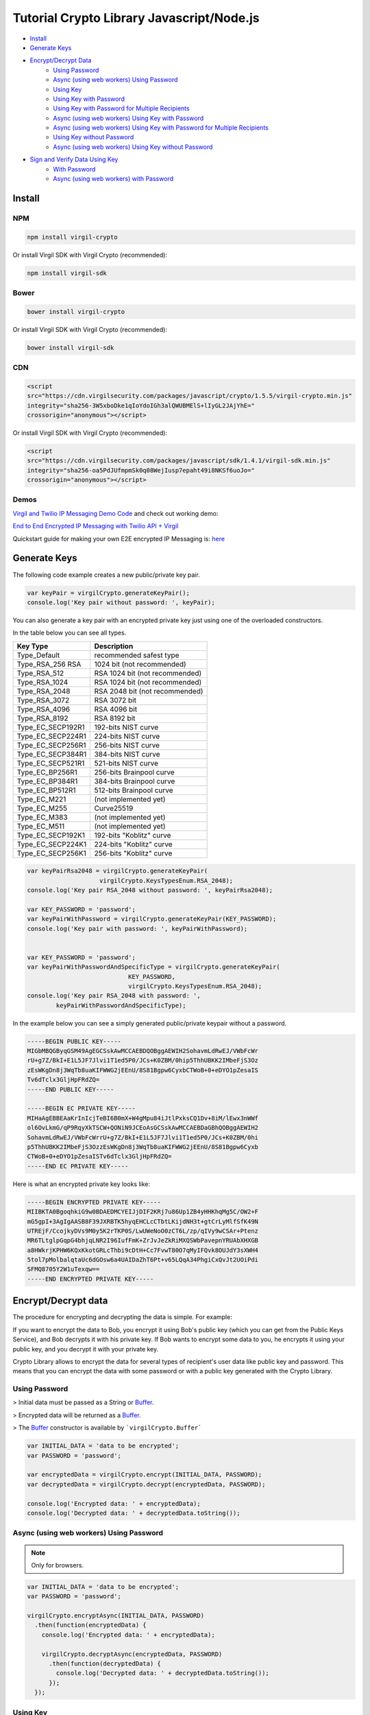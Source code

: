 ============
Tutorial Crypto Library Javascript/Node.js
============

- `Install`_
- `Generate Keys`_
- `Encrypt/Decrypt Data`_
    - `Using Password`_
    - `Async (using web workers) Using Password`_
    - `Using Key`_
    - `Using Key with Password`_
    - `Using Key with Password for Multiple Recipients`_
    - `Async (using web workers) Using Key with Password`_
    - `Async (using web workers) Using Key with Password for Multiple Recipients`_
    - `Using Key without Password`_
    - `Async (using web workers) Using Key without Password`_
- `Sign and Verify Data Using Key`_
    - `With Password`_
    - `Async (using web workers) with Password`_

*********
Install
*********

NPM
=========

.. code-block:: sh

    npm install virgil-crypto

Or install Virgil SDK with Virgil Crypto (recommended):

.. code-block:: sh

    npm install virgil-sdk

Bower
=========

.. code-block:: sh

    bower install virgil-crypto

Or install Virgil SDK with Virgil Crypto (recommended):

.. code-block:: sh

    bower install virgil-sdk

CDN
=========

.. code-block:: html

    <script 
    src="https://cdn.virgilsecurity.com/packages/javascript/crypto/1.5.5/virgil-crypto.min.js" 
    integrity="sha256-3W5xboDke1qIoYdoIGh3alQWUBMElS+lIyGL2JAjYhE=" 
    crossorigin="anonymous"></script>

Or install Virgil SDK with Virgil Crypto (recommended):

.. code-block:: html

    <script 
    src="https://cdn.virgilsecurity.com/packages/javascript/sdk/1.4.1/virgil-sdk.min.js" 
    integrity="sha256-oa5PdJUfmpmSk0q08WejIusp7epaht49i8NKSf6uoJo="
    crossorigin="anonymous"></script>

Demos 
=========

`Virgil and Twilio IP Messaging Demo Code <https://github.com/VirgilSecurity/virgil-demo-twilio>`_ and check out working demo:

`End to End Encrypted IP Messaging with Twilio API + Virgil <http://virgil-twilio-demo.azurewebsites.net/>`_

Quickstart guide for making your own E2E encrypted IP Messaging is: `here <https://github.com/VirgilSecurity/virgil-demo-twilio/tree/master/ip-messaging>`_

*********
Generate Keys
*********

The following code example creates a new public/private key pair.

.. code-block:: javascript

    var keyPair = virgilCrypto.generateKeyPair();
    console.log('Key pair without password: ', keyPair);

You can also generate a key pair with an encrypted private key just using one of the overloaded constructors.

In the table below you can see all types.

================== ===============================
Key Type            Description
================== ===============================
Type_Default        recommended safest type
Type_RSA_256 RSA    1024 bit (not recommended)
Type_RSA_512        RSA 1024 bit (not recommended)
Type_RSA_1024       RSA 1024 bit (not recommended)
Type_RSA_2048       RSA 2048 bit (not recommended)
Type_RSA_3072       RSA 3072 bit                  
Type_RSA_4096       RSA 4096 bit                   
Type_RSA_8192       RSA 8192 bit                   
Type_EC_SECP192R1   192-bits NIST curve            
Type_EC_SECP224R1   224-bits NIST curve            
Type_EC_SECP256R1   256-bits NIST curve            
Type_EC_SECP384R1   384-bits NIST curve            
Type_EC_SECP521R1   521-bits NIST curve            
Type_EC_BP256R1     256-bits Brainpool curve       
Type_EC_BP384R1     384-bits Brainpool curve       
Type_EC_BP512R1     512-bits Brainpool curve       
Type_EC_M221        (not implemented yet)          
Type_EC_M255        Curve25519                     
Type_EC_M383        (not implemented yet)           
Type_EC_M511        (not implemented yet)          
Type_EC_SECP192K1   192-bits "Koblitz" curve       
Type_EC_SECP224K1   224-bits "Koblitz" curve       
Type_EC_SECP256K1   256-bits "Koblitz" curve       
================== ===============================

.. code-block:: javascript

    var keyPairRsa2048 = virgilCrypto.generateKeyPair(
                        virgilCrypto.KeysTypesEnum.RSA_2048);
    console.log('Key pair RSA_2048 without password: ', keyPairRsa2048);
    
    var KEY_PASSWORD = 'password';
    var keyPairWithPassword = virgilCrypto.generateKeyPair(KEY_PASSWORD);
    console.log('Key pair with password: ', keyPairWithPassword);
    
    
    var KEY_PASSWORD = 'password';
    var keyPairWithPasswordAndSpecificType = virgilCrypto.generateKeyPair(
                                KEY_PASSWORD, 
                                virgilCrypto.KeysTypesEnum.RSA_2048);
    console.log('Key pair RSA_2048 with password: ', 
            keyPairWithPasswordAndSpecificType);

In the example below you can see a simply generated public/private keypair without a password.

.. code-block::

    -----BEGIN PUBLIC KEY-----
    MIGbMBQGByqGSM49AgEGCSskAwMCCAEBDQOBggAEWIH2SohavmLdRwEJ/VWbFcWr
    rU+g7Z/BkI+E1L5JF7Jlvi1T1ed5P0/JCs+K0ZBM/0hip5ThhUBKK2IMbeFjS3Oz
    zEsWKgDn8j3WqTb8uaKIFWWG2jEEnU/8S81Bgpw6CyxbCTWoB+0+eDYO1pZesaIS
    Tv6dTclx3GljHpFRdZQ=
    -----END PUBLIC KEY-----
    
    -----BEGIN EC PRIVATE KEY-----
    MIHaAgEBBEAaKrInIcjTeBI6B0mX+W4gMpu84iJtlPxksCQ1Dv+8iM/lEwx3nWWf
    ol6OvLkmG/qP9RqyXkTSCW+QONiN9JCEoAsGCSskAwMCCAEBDaGBhQOBggAEWIH2
    SohavmLdRwEJ/VWbFcWrrU+g7Z/BkI+E1L5JF7Jlvi1T1ed5P0/JCs+K0ZBM/0hi
    p5ThhUBKK2IMbeFjS3OzzEsWKgDn8j3WqTb8uaKIFWWG2jEEnU/8S81Bgpw6Cyxb
    CTWoB+0+eDYO1pZesaISTv6dTclx3GljHpFRdZQ=
    -----END EC PRIVATE KEY-----

Here is what an encrypted private key looks like:

.. code-block::

    -----BEGIN ENCRYPTED PRIVATE KEY-----
    MIIBKTA0BgoqhkiG9w0BDAEDMCYEIJjDIF2KRj7u86Up1ZB4yHHKhqMg5C/OW2+F
    mG5gpI+3AgIgAASB8F39JXRBTK5hyqEHCLcCTbtLKijdNH3t+gtCrLyMlfSfK49N
    UTREjF/CcojkyDVs9M0y5K2rTKP0S/LwUWeNoO0zCT6L/zp/qIVy9wCSAr+Ptenz
    MR6TLtglpGqpG4bhjqLNR2I96IufFmK+ZrJvJeZkRiMXQSWbPavepnYRUAbXHXGB
    a8HWkrjKPHW6KQxKkotGRLcThbi9cDtH+Cc7FvwT80O7qMyIFQvk8OUJdY3sXWH4
    5tol7pMolbalqtaUc6dGOsw6a4UAIDaZhT6Pt+v65LQqA34PhgiCxQvJt2UOiPdi
    SFMQ8705Y2W1uTexqw==
    -----END ENCRYPTED PRIVATE KEY-----

*********
Encrypt/Decrypt data
*********

The procedure for encrypting and decrypting the data is simple. For example:

If you want to encrypt the data to Bob, you encrypt it using Bob's public key (which you can get from the Public Keys Service), and Bob decrypts it with his private key. If Bob wants to encrypt some data to you, he encrypts it using your public key, and you decrypt it with your private key.

Crypto Library allows to encrypt the data for several types of recipient's user data like public key and password. This means that you can encrypt the data with some password or with a public key generated with the Crypto Library.

Using Password
=========

> Initial data must be passed as a String or `Buffer <https://github.com/feross/buffer>`_.

> Encrypted data will be returned as a `Buffer <https://github.com/feross/buffer>`_.

> The `Buffer <https://github.com/feross/buffer>`_ constructor is available by ```virgilCrypto.Buffer```

.. code-block:: javascript

    var INITIAL_DATA = 'data to be encrypted';
    var PASSWORD = 'password';
    
    var encryptedData = virgilCrypto.encrypt(INITIAL_DATA, PASSWORD);
    var decryptedData = virgilCrypto.decrypt(encryptedData, PASSWORD);
    
    console.log('Encrypted data: ' + encryptedData);
    console.log('Decrypted data: ' + decryptedData.toString());

Async (using web workers) Using Password
=========

.. note :: 

    Only for browsers.

.. code-block:: javascript

    var INITIAL_DATA = 'data to be encrypted';
    var PASSWORD = 'password';
    
    virgilCrypto.encryptAsync(INITIAL_DATA, PASSWORD)
      .then(function(encryptedData) {
        console.log('Encrypted data: ' + encryptedData);
    
        virgilCrypto.decryptAsync(encryptedData, PASSWORD)
          .then(function(decryptedData) {
            console.log('Decrypted data: ' + decryptedData.toString());
          });
      });

Using Key
=========

> Initial data must be passed as a String or `Buffer <https://github.com/feross/buffer>`_.

> Encrypted data will be returned as a `Buffer <https://github.com/feross/buffer>`_.

> The `Buffer <https://github.com/feross/buffer>`_ constructor is available by ```virgilCrypto.Buffer```

Using Key with Password
=========

.. code-block:: javascript

    var KEY_PASSWORD = 'password';
    var INITIAL_DATA = 'data to be encrypted';
    var RECIPIENT_ID = '<SOME_RECIPIENT_ID>';
    
    var keyPair = virgilCrypto.generateKeyPair(KEY_PASSWORD);
    var encryptedData = virgilCrypto.encrypt(
                                         INITIAL_DATA, 
                                         RECIPIENT_ID, 
                                         keyPair.publicKey);
    var decryptedData = virgilCrypto.decrypt(
                                        encryptedData, 
                                        RECIPIENT_ID, 
                                        keyPair.privateKey, 
                                        KEY_PASSWORD);
    
    console.log('Encrypted data: ' + encryptedData);
    console.log('Decrypted data: ' + decryptedData.toString());

Using Key with Password for Multiple Recipients
=========

.. code-block:: javascript

    var KEY_PASSWORD = 'password';
    var INITIAL_DATA = 'data to be encrypted';
    var RECIPIENT_ID = '<SOME_RECIPIENT_ID>';
    
    var keyPair = virgilCrypto.generateKeyPair(KEY_PASSWORD);
    var recipientsList = [{ recipientId: RECIPIENT_ID, 
                     publicKey: keyPair.publicKey }];
    var encryptedData = virgilCrypto.encrypt(INITIAL_DATA, recipientsList);
    var decryptedData = virgilCrypto.decrypt(
                                     encryptedData, 
                                     RECIPIENT_ID, 
                                     keyPair.privateKey, 
                                     KEY_PASSWORD);
    
    console.log('Encrypted data: ' + encryptedData);
    console.log('Decrypted data: ' + decryptedData.toString());

Async (using web workers) Using Key with Password
=========

.. note :: <Only for browsers.>

.. code-block:: javascript

    var KEY_PASSWORD = 'password';
    var INITIAL_DATA = 'data to be encrypted';
    var RECIPIENT_ID = '<SOME_RECIPIENT_ID>';
    
    virgilCrypto.generateKeyPairAsync(KEY_PASSWORD)
      .then(function(keyPair) {
        virgilCrypto.encryptAsync(INITIAL_DATA, RECIPIENT_ID, keyPair.publicKey)
          .then(function(encryptedData) {
            console.log('Encrypted data: ' + encryptedData);
    
            virgilCrypto.decryptAsync(
                        encryptedData, 
                        RECIPIENT_ID, 
                        keyPair.privateKey, 
                        KEY_PASSWORD)
              .then(function(decryptedData) {
                console.log('Decrypted data: ' + decryptedData.toString());
              });
          });
      });

Async (using web workers) Using Key with Password for Multiple Recipients
=========

> Only for browsers.

.. code-block:: javascript

    var KEY_PASSWORD = 'password';
    var INITIAL_DATA = 'data to be encrypted';
    var RECIPIENT_ID = '<SOME_RECIPIENT_ID>';
    
    virgilCrypto.generateKeyPairAsync(KEY_PASSWORD)
      .then(function(keyPair) {
        var recipientsList = [{ recipientId: RECIPIENT_ID, 
                                publicKey: keyPair.publicKey }];
    
        virgilCrypto.encryptAsync(INITIAL_DATA, recipientsList)
          .then(function(encryptedData) {
            console.log('Encrypted data: ' + encryptedData);
    
            virgilCrypto.decryptAsync(
                        encryptedData, 
                        RECIPIENT_ID, 
                        keyPair.privateKey, 
                        KEY_PASSWORD)
              .then(function(decryptedData) {
                console.log('Decrypted data: ' + decryptedData.toString());
              });
          });
      });

Using Key without Password
=========

.. code-block:: javascript

    var INITIAL_DATA = 'data to be encrypted';
    var RECIPIENT_ID = '<SOME_RECIPIENT_ID>';
    
    var keyPair = virgilCrypto.generateKeyPair();
    var encryptedData = virgilCrypto.encrypt(
                                     INITIAL_DATA, 
                                     RECIPIENT_ID, 
                                     keyPair.publicKey);
    var decryptedData = virgilCrypto.decrypt(
                                     encryptedData, 
                                     RECIPIENT_ID, 
                                     keyPair.privateKey);
    
    console.log('Encrypted data: ' + encryptedData);
    console.log('Decrypted data: ' + decryptedData.toString());

Async (using web workers) Using Key without Password
=========

> Only for browsers.

.. code-block:: javascript

    var INITIAL_DATA = 'data to be encrypted';
    var RECIPIENT_ID = '<SOME_RECIPIENT_ID>';
    
    virgilCrypto.generateKeyPairAsync()
      .then(function(keyPair) {
        virgilCrypto.encryptAsync(INITIAL_DATA, RECIPIENT_ID, keyPair.publicKey)
          .then(function(encryptedData) {
            console.log('Encrypted data: ' + encryptedData);
    
            virgilCrypto.decryptAsync(
                       encryptedData, 
                       RECIPIENT_ID, 
                       keyPair.privateKey)
              .then(function(decryptedData) {
                console.log('Decrypted data: ' + decryptedData.toString());
              });
          });
      });

*********
Sign and Verify Data Using Key
*********

Cryptographic digital signatures use public key algorithms to provide data integrity. When you sign the data with a digital signature, someone else can verify the signature and can prove that the data originated from you and was not altered after you had signed it.

The following example applies a digital signature to a public key identifier.

> Initial data must be passed as a String or `Buffer <https://github.com/feross/buffer>`_.

> Encrypted data will be returned as a `Buffer <https://github.com/feross/buffer>`_.

> The `Buffer <https://github.com/feross/buffer>`_ constructor is available by ```virgilCrypto.Buffer```

With Password
=========

.. code-block:: javascript

    var KEY_PASSWORD = 'password';
    var INITIAL_DATA = 'data to be encrypted';
    var RECIPIENT_ID = '<SOME_RECIPIENT_ID>';
    
    var keyPair = virgilCrypto.generateKeyPair(KEY_PASSWORD);
    var encryptedData = virgilCrypto.encrypt(
                                     INITIAL_DATA, 
                                     RECIPIENT_ID, 
                                     keyPair.publicKey);
    var sign = virgilCrypto.sign(
                   encryptedData, 
                   keyPair.privateKey, 
                   KEY_PASSWORD);

To verify that the data was signed by a particular party, you need the following information:

*   the public key of the party that signed the data;
*   the digital signature;
*   the data that was signed.

The following example verifies a digital signature which was signed by the sender.

.. code-block:: javascript

    var isDataVerified = virgilCrypto.verify(
                                   encryptedData, 
                                   keyPair.publicKey, 
                                   sign);
    
    console.log('Encrypted data: ' + encryptedData);
    console.log('Sign: ' + sign.toString('base64'));
    console.log('Is data verified: ' + isDataVerified);

Async (using web workers) With Password
=========

> Only for browsers.

.. code-block:: javascript

    var KEY_PASSWORD = 'password';
    var INITIAL_DATA = 'data to be encrypted';
    var RECIPIENT_ID = '<SOME_RECIPIENT_ID>';
    
    virgilCrypto.generateKeyPairAsync(KEY_PASSWORD)
      .then(function(keyPair) {
        virgilCrypto.encryptAsync(INITIAL_DATA, RECIPIENT_ID, keyPair.publicKey)
          .then(function(encryptedData) {
            console.log('Encrypted data: ' + encryptedData);
    
            virgilCrypto.signAsync(
                       encryptedData, 
                       keyPair.privateKey, 
                       KEY_PASSWORD)
              .then(function(sign) {
                console.log('Sign: ' + sign.toString('base64'));
    
                virgilCrypto.verifyAsync(encryptedData, keyPair.publicKey, sign)
                  .then(function(isDataVerified) {
                    console.log('Is data verified: ' + isDataVerified);
                  });
              });
          });
      });
